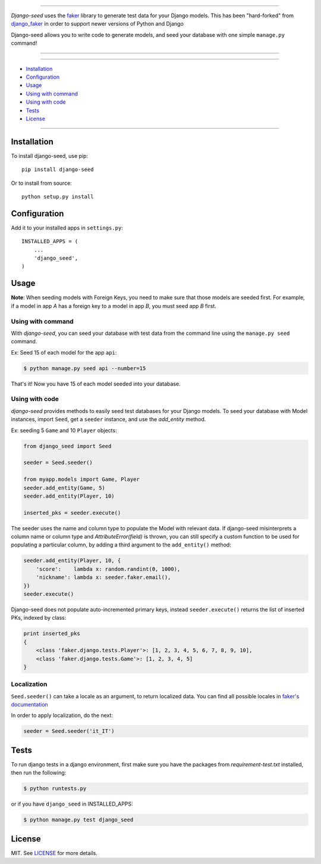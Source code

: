 |seed-logo|

===========

*Django-seed* uses the `faker`_ library to generate test data for your Django models. This has been "hard-forked" from `django_faker`_ in order to support newer versions of Python and Django

Django-seed allows you to write code to generate models, and seed your database with one simple ``manage.py`` command!

---------------

|python| |pypi| |travis| |coveralls| |license|

---------------

* `Installation`_
* `Configuration`_
* `Usage`_
* `Using with command`_
* `Using with code`_
* `Tests`_
* `License`_

---------------

------------
Installation
------------

To install django-seed, use pip::

    pip install django-seed

Or to install from source::

    python setup.py install


-------------
Configuration
-------------

Add it to your installed apps in ``settings.py``::

    INSTALLED_APPS = (
        ...
        'django_seed',
    )

-----
Usage
-----

**Note**: When seeding models with Foreign Keys, you need to make sure that those models are seeded first. For example, if a model in app `A` has a foreign key to a model in app `B`, you must seed app `B` first.

Using with command
------------------

With *django-seed*, you can seed your database with test data from the command line using the ``manage.py seed`` command.

Ex: Seed 15 of each model for the app ``api``:

.. code-block:: bash

    $ python manage.py seed api --number=15

That's it! Now you have 15 of each model seeded into your database.

Using with code
----------------

*django-seed* provides methods to easily seed test databases for your Django models. To seed your database with Model instances, import ``Seed``, get a ``seeder`` instance, and use the `add_entity` method.

Ex: seeding 5 ``Game`` and 10 ``Player`` objects:

.. code-block:: python

    from django_seed import Seed

    seeder = Seed.seeder()

    from myapp.models import Game, Player
    seeder.add_entity(Game, 5)
    seeder.add_entity(Player, 10)

    inserted_pks = seeder.execute()

The seeder uses the name and column type to populate the Model with relevant data. If django-seed misinterprets a column name or column type and *AttributeError(field)* is thrown, you can still specify a custom function to be used for populating a particular column, by adding a third argument to the ``add_entity()`` method:

.. code-block:: python

    seeder.add_entity(Player, 10, {
        'score':    lambda x: random.randint(0, 1000),
        'nickname': lambda x: seeder.faker.email(),
    })
    seeder.execute()

Django-seed does not populate auto-incremented primary keys, instead ``seeder.execute()`` returns the list of inserted PKs, indexed by class:

.. code-block:: python

    print inserted_pks
    {
        <class 'faker.django.tests.Player'>: [1, 2, 3, 4, 5, 6, 7, 8, 9, 10],
        <class 'faker.django.tests.Game'>: [1, 2, 3, 4, 5]
    }


Localization
------------

``Seed.seeder()`` can take a locale as an argument, to return localized data.
You can find all possible locales in `faker's documentation`_

In order to apply localization, do the next:

.. code-block:: python

    seeder = Seed.seeder('it_IT')

-----
Tests
-----

To run django tests in a django environment, first make sure you have the packages from `requirement-test.txt` installed, then run the following:

.. code-block:: bash

    $ python runtests.py

or if you have ``django_seed`` in INSTALLED_APPS:

.. code-block:: bash

    $ python manage.py test django_seed

-------
License
-------

MIT. See `LICENSE`_ for more details.


.. _faker: https://www.github.com/joke2k/faker/
.. _django_faker: https://www.github.com/joke2k/django-faker/
.. _faker's documentation: https://faker.readthedocs.io/en/latest/locales.html
.. _LICENSE: https://github.com/Brobin/django-seed/blob/master/LICENSE

.. |pypi| image:: https://img.shields.io/pypi/v/django-seed.svg?style=flat-square
    :target: https://pypi.python.org/pypi/django-seed
    :alt: pypi

.. |travis| image:: https://img.shields.io/travis/Brobin/django-seed.svg?style=flat-square
    :target: http://travis-ci.org/Brobin/django-seed
    :alt: Travis Build

.. |coveralls| image:: https://img.shields.io/coveralls/Brobin/django-seed.svg?style=flat-square
    :target: https://coveralls.io/r/Brobin/django-seed
    :alt: coverage

.. |license| image:: https://img.shields.io/github/license/Brobin/django-seed.svg?style=flat-square
    :target: https://github.com/Brobin/django-seed/blob/master/LICENSE
    :alt: MIT License

.. |python| image:: https://img.shields.io/pypi/pyversions/django-seed.svg?style=flat-square
    :target: https://pypi.python.org/pypi/django-seed
    :alt: Python 2.7, 3.x

.. |seed-logo| image:: assets/django_seed.png
    :alt: Django Seed
